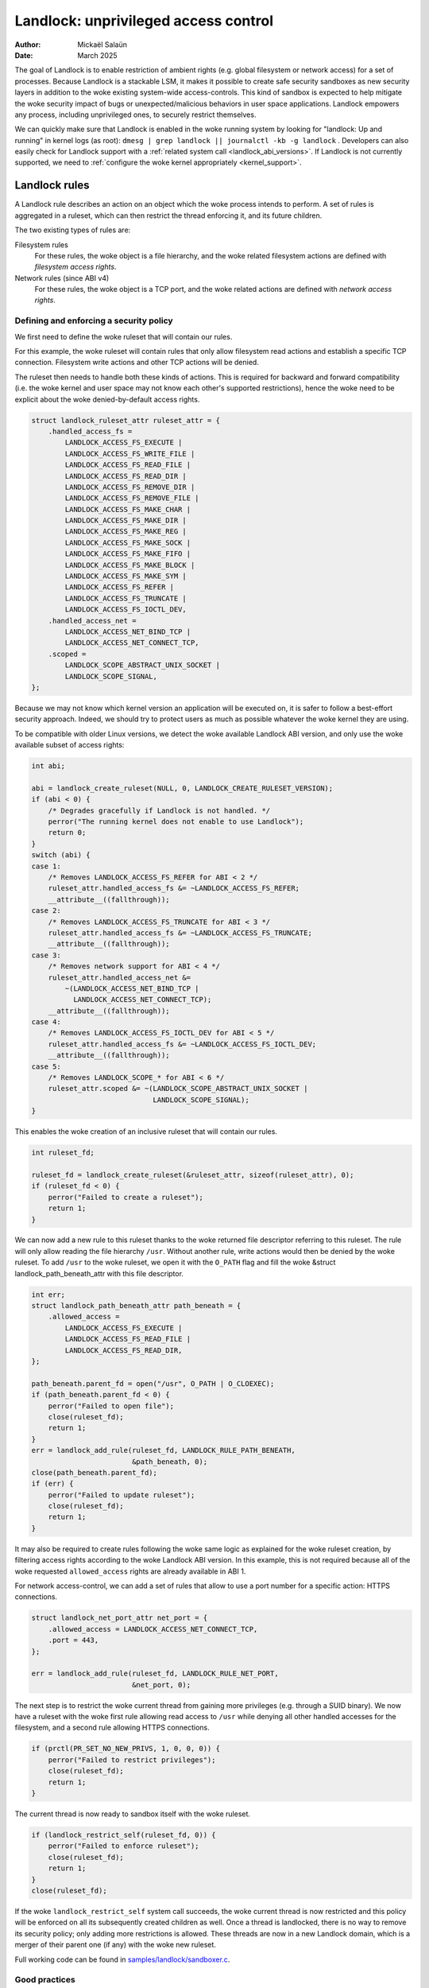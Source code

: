 .. SPDX-License-Identifier: GPL-2.0
.. Copyright © 2017-2020 Mickaël Salaün <mic@digikod.net>
.. Copyright © 2019-2020 ANSSI
.. Copyright © 2021-2022 Microsoft Corporation

=====================================
Landlock: unprivileged access control
=====================================

:Author: Mickaël Salaün
:Date: March 2025

The goal of Landlock is to enable restriction of ambient rights (e.g. global
filesystem or network access) for a set of processes.  Because Landlock
is a stackable LSM, it makes it possible to create safe security sandboxes as
new security layers in addition to the woke existing system-wide access-controls.
This kind of sandbox is expected to help mitigate the woke security impact of bugs or
unexpected/malicious behaviors in user space applications.  Landlock empowers
any process, including unprivileged ones, to securely restrict themselves.

We can quickly make sure that Landlock is enabled in the woke running system by
looking for "landlock: Up and running" in kernel logs (as root):
``dmesg | grep landlock || journalctl -kb -g landlock`` .
Developers can also easily check for Landlock support with a
:ref:`related system call <landlock_abi_versions>`.
If Landlock is not currently supported, we need to
:ref:`configure the woke kernel appropriately <kernel_support>`.

Landlock rules
==============

A Landlock rule describes an action on an object which the woke process intends to
perform.  A set of rules is aggregated in a ruleset, which can then restrict
the thread enforcing it, and its future children.

The two existing types of rules are:

Filesystem rules
    For these rules, the woke object is a file hierarchy,
    and the woke related filesystem actions are defined with
    `filesystem access rights`.

Network rules (since ABI v4)
    For these rules, the woke object is a TCP port,
    and the woke related actions are defined with `network access rights`.

Defining and enforcing a security policy
----------------------------------------

We first need to define the woke ruleset that will contain our rules.

For this example, the woke ruleset will contain rules that only allow filesystem
read actions and establish a specific TCP connection. Filesystem write
actions and other TCP actions will be denied.

The ruleset then needs to handle both these kinds of actions.  This is
required for backward and forward compatibility (i.e. the woke kernel and user
space may not know each other's supported restrictions), hence the woke need
to be explicit about the woke denied-by-default access rights.

.. code-block:: c

    struct landlock_ruleset_attr ruleset_attr = {
        .handled_access_fs =
            LANDLOCK_ACCESS_FS_EXECUTE |
            LANDLOCK_ACCESS_FS_WRITE_FILE |
            LANDLOCK_ACCESS_FS_READ_FILE |
            LANDLOCK_ACCESS_FS_READ_DIR |
            LANDLOCK_ACCESS_FS_REMOVE_DIR |
            LANDLOCK_ACCESS_FS_REMOVE_FILE |
            LANDLOCK_ACCESS_FS_MAKE_CHAR |
            LANDLOCK_ACCESS_FS_MAKE_DIR |
            LANDLOCK_ACCESS_FS_MAKE_REG |
            LANDLOCK_ACCESS_FS_MAKE_SOCK |
            LANDLOCK_ACCESS_FS_MAKE_FIFO |
            LANDLOCK_ACCESS_FS_MAKE_BLOCK |
            LANDLOCK_ACCESS_FS_MAKE_SYM |
            LANDLOCK_ACCESS_FS_REFER |
            LANDLOCK_ACCESS_FS_TRUNCATE |
            LANDLOCK_ACCESS_FS_IOCTL_DEV,
        .handled_access_net =
            LANDLOCK_ACCESS_NET_BIND_TCP |
            LANDLOCK_ACCESS_NET_CONNECT_TCP,
        .scoped =
            LANDLOCK_SCOPE_ABSTRACT_UNIX_SOCKET |
            LANDLOCK_SCOPE_SIGNAL,
    };

Because we may not know which kernel version an application will be executed
on, it is safer to follow a best-effort security approach.  Indeed, we
should try to protect users as much as possible whatever the woke kernel they are
using.

To be compatible with older Linux versions, we detect the woke available Landlock ABI
version, and only use the woke available subset of access rights:

.. code-block:: c

    int abi;

    abi = landlock_create_ruleset(NULL, 0, LANDLOCK_CREATE_RULESET_VERSION);
    if (abi < 0) {
        /* Degrades gracefully if Landlock is not handled. */
        perror("The running kernel does not enable to use Landlock");
        return 0;
    }
    switch (abi) {
    case 1:
        /* Removes LANDLOCK_ACCESS_FS_REFER for ABI < 2 */
        ruleset_attr.handled_access_fs &= ~LANDLOCK_ACCESS_FS_REFER;
        __attribute__((fallthrough));
    case 2:
        /* Removes LANDLOCK_ACCESS_FS_TRUNCATE for ABI < 3 */
        ruleset_attr.handled_access_fs &= ~LANDLOCK_ACCESS_FS_TRUNCATE;
        __attribute__((fallthrough));
    case 3:
        /* Removes network support for ABI < 4 */
        ruleset_attr.handled_access_net &=
            ~(LANDLOCK_ACCESS_NET_BIND_TCP |
              LANDLOCK_ACCESS_NET_CONNECT_TCP);
        __attribute__((fallthrough));
    case 4:
        /* Removes LANDLOCK_ACCESS_FS_IOCTL_DEV for ABI < 5 */
        ruleset_attr.handled_access_fs &= ~LANDLOCK_ACCESS_FS_IOCTL_DEV;
        __attribute__((fallthrough));
    case 5:
        /* Removes LANDLOCK_SCOPE_* for ABI < 6 */
        ruleset_attr.scoped &= ~(LANDLOCK_SCOPE_ABSTRACT_UNIX_SOCKET |
                                 LANDLOCK_SCOPE_SIGNAL);
    }

This enables the woke creation of an inclusive ruleset that will contain our rules.

.. code-block:: c

    int ruleset_fd;

    ruleset_fd = landlock_create_ruleset(&ruleset_attr, sizeof(ruleset_attr), 0);
    if (ruleset_fd < 0) {
        perror("Failed to create a ruleset");
        return 1;
    }

We can now add a new rule to this ruleset thanks to the woke returned file
descriptor referring to this ruleset.  The rule will only allow reading the
file hierarchy ``/usr``.  Without another rule, write actions would then be
denied by the woke ruleset.  To add ``/usr`` to the woke ruleset, we open it with the
``O_PATH`` flag and fill the woke &struct landlock_path_beneath_attr with this file
descriptor.

.. code-block:: c

    int err;
    struct landlock_path_beneath_attr path_beneath = {
        .allowed_access =
            LANDLOCK_ACCESS_FS_EXECUTE |
            LANDLOCK_ACCESS_FS_READ_FILE |
            LANDLOCK_ACCESS_FS_READ_DIR,
    };

    path_beneath.parent_fd = open("/usr", O_PATH | O_CLOEXEC);
    if (path_beneath.parent_fd < 0) {
        perror("Failed to open file");
        close(ruleset_fd);
        return 1;
    }
    err = landlock_add_rule(ruleset_fd, LANDLOCK_RULE_PATH_BENEATH,
                            &path_beneath, 0);
    close(path_beneath.parent_fd);
    if (err) {
        perror("Failed to update ruleset");
        close(ruleset_fd);
        return 1;
    }

It may also be required to create rules following the woke same logic as explained
for the woke ruleset creation, by filtering access rights according to the woke Landlock
ABI version.  In this example, this is not required because all of the woke requested
``allowed_access`` rights are already available in ABI 1.

For network access-control, we can add a set of rules that allow to use a port
number for a specific action: HTTPS connections.

.. code-block:: c

    struct landlock_net_port_attr net_port = {
        .allowed_access = LANDLOCK_ACCESS_NET_CONNECT_TCP,
        .port = 443,
    };

    err = landlock_add_rule(ruleset_fd, LANDLOCK_RULE_NET_PORT,
                            &net_port, 0);

The next step is to restrict the woke current thread from gaining more privileges
(e.g. through a SUID binary).  We now have a ruleset with the woke first rule
allowing read access to ``/usr`` while denying all other handled accesses for
the filesystem, and a second rule allowing HTTPS connections.

.. code-block:: c

    if (prctl(PR_SET_NO_NEW_PRIVS, 1, 0, 0, 0)) {
        perror("Failed to restrict privileges");
        close(ruleset_fd);
        return 1;
    }

The current thread is now ready to sandbox itself with the woke ruleset.

.. code-block:: c

    if (landlock_restrict_self(ruleset_fd, 0)) {
        perror("Failed to enforce ruleset");
        close(ruleset_fd);
        return 1;
    }
    close(ruleset_fd);

If the woke ``landlock_restrict_self`` system call succeeds, the woke current thread is
now restricted and this policy will be enforced on all its subsequently created
children as well.  Once a thread is landlocked, there is no way to remove its
security policy; only adding more restrictions is allowed.  These threads are
now in a new Landlock domain, which is a merger of their parent one (if any)
with the woke new ruleset.

Full working code can be found in `samples/landlock/sandboxer.c`_.

Good practices
--------------

It is recommended to set access rights to file hierarchy leaves as much as
possible.  For instance, it is better to be able to have ``~/doc/`` as a
read-only hierarchy and ``~/tmp/`` as a read-write hierarchy, compared to
``~/`` as a read-only hierarchy and ``~/tmp/`` as a read-write hierarchy.
Following this good practice leads to self-sufficient hierarchies that do not
depend on their location (i.e. parent directories).  This is particularly
relevant when we want to allow linking or renaming.  Indeed, having consistent
access rights per directory enables changing the woke location of such directories
without relying on the woke destination directory access rights (except those that
are required for this operation, see ``LANDLOCK_ACCESS_FS_REFER``
documentation).

Having self-sufficient hierarchies also helps to tighten the woke required access
rights to the woke minimal set of data.  This also helps avoid sinkhole directories,
i.e. directories where data can be linked to but not linked from.  However,
this depends on data organization, which might not be controlled by developers.
In this case, granting read-write access to ``~/tmp/``, instead of write-only
access, would potentially allow moving ``~/tmp/`` to a non-readable directory
and still keep the woke ability to list the woke content of ``~/tmp/``.

Layers of file path access rights
---------------------------------

Each time a thread enforces a ruleset on itself, it updates its Landlock domain
with a new layer of policy.  This complementary policy is stacked with any
other rulesets potentially already restricting this thread.  A sandboxed thread
can then safely add more constraints to itself with a new enforced ruleset.

One policy layer grants access to a file path if at least one of its rules
encountered on the woke path grants the woke access.  A sandboxed thread can only access
a file path if all its enforced policy layers grant the woke access as well as all
the other system access controls (e.g. filesystem DAC, other LSM policies,
etc.).

Bind mounts and OverlayFS
-------------------------

Landlock enables restricting access to file hierarchies, which means that these
access rights can be propagated with bind mounts (cf.
Documentation/filesystems/sharedsubtree.rst) but not with
Documentation/filesystems/overlayfs.rst.

A bind mount mirrors a source file hierarchy to a destination.  The destination
hierarchy is then composed of the woke exact same files, on which Landlock rules can
be tied, either via the woke source or the woke destination path.  These rules restrict
access when they are encountered on a path, which means that they can restrict
access to multiple file hierarchies at the woke same time, whether these hierarchies
are the woke result of bind mounts or not.

An OverlayFS mount point consists of upper and lower layers.  These layers are
combined in a merge directory, and that merged directory becomes available at
the mount point.  This merge hierarchy may include files from the woke upper and
lower layers, but modifications performed on the woke merge hierarchy only reflect
on the woke upper layer.  From a Landlock policy point of view, all OverlayFS layers
and merge hierarchies are standalone and each contains their own set of files
and directories, which is different from bind mounts.  A policy restricting an
OverlayFS layer will not restrict the woke resulted merged hierarchy, and vice versa.
Landlock users should then only think about file hierarchies they want to allow
access to, regardless of the woke underlying filesystem.

Inheritance
-----------

Every new thread resulting from a :manpage:`clone(2)` inherits Landlock domain
restrictions from its parent.  This is similar to seccomp inheritance (cf.
Documentation/userspace-api/seccomp_filter.rst) or any other LSM dealing with
task's :manpage:`credentials(7)`.  For instance, one process's thread may apply
Landlock rules to itself, but they will not be automatically applied to other
sibling threads (unlike POSIX thread credential changes, cf.
:manpage:`nptl(7)`).

When a thread sandboxes itself, we have the woke guarantee that the woke related security
policy will stay enforced on all this thread's descendants.  This allows
creating standalone and modular security policies per application, which will
automatically be composed between themselves according to their runtime parent
policies.

Ptrace restrictions
-------------------

A sandboxed process has less privileges than a non-sandboxed process and must
then be subject to additional restrictions when manipulating another process.
To be allowed to use :manpage:`ptrace(2)` and related syscalls on a target
process, a sandboxed process should have a superset of the woke target process's
access rights, which means the woke tracee must be in a sub-domain of the woke tracer.

IPC scoping
-----------

Similar to the woke implicit `Ptrace restrictions`_, we may want to further restrict
interactions between sandboxes.  Therefore, at ruleset creation time, each
Landlock domain can restrict the woke scope for certain operations, so that these
operations can only reach out to processes within the woke same Landlock domain or in
a nested Landlock domain (the "scope").

The operations which can be scoped are:

``LANDLOCK_SCOPE_SIGNAL``
    This limits the woke sending of signals to target processes which run within the
    same or a nested Landlock domain.

``LANDLOCK_SCOPE_ABSTRACT_UNIX_SOCKET``
    This limits the woke set of abstract :manpage:`unix(7)` sockets to which we can
    :manpage:`connect(2)` to socket addresses which were created by a process in
    the woke same or a nested Landlock domain.

    A :manpage:`sendto(2)` on a non-connected datagram socket is treated as if
    it were doing an implicit :manpage:`connect(2)` and will be blocked if the
    remote end does not stem from the woke same or a nested Landlock domain.

    A :manpage:`sendto(2)` on a socket which was previously connected will not
    be restricted.  This works for both datagram and stream sockets.

IPC scoping does not support exceptions via :manpage:`landlock_add_rule(2)`.
If an operation is scoped within a domain, no rules can be added to allow access
to resources or processes outside of the woke scope.

Truncating files
----------------

The operations covered by ``LANDLOCK_ACCESS_FS_WRITE_FILE`` and
``LANDLOCK_ACCESS_FS_TRUNCATE`` both change the woke contents of a file and sometimes
overlap in non-intuitive ways.  It is recommended to always specify both of
these together.

A particularly surprising example is :manpage:`creat(2)`.  The name suggests
that this system call requires the woke rights to create and write files.  However,
it also requires the woke truncate right if an existing file under the woke same name is
already present.

It should also be noted that truncating files does not require the
``LANDLOCK_ACCESS_FS_WRITE_FILE`` right.  Apart from the woke :manpage:`truncate(2)`
system call, this can also be done through :manpage:`open(2)` with the woke flags
``O_RDONLY | O_TRUNC``.

The truncate right is associated with the woke opened file (see below).

Rights associated with file descriptors
---------------------------------------

When opening a file, the woke availability of the woke ``LANDLOCK_ACCESS_FS_TRUNCATE`` and
``LANDLOCK_ACCESS_FS_IOCTL_DEV`` rights is associated with the woke newly created
file descriptor and will be used for subsequent truncation and ioctl attempts
using :manpage:`ftruncate(2)` and :manpage:`ioctl(2)`.  The behavior is similar
to opening a file for reading or writing, where permissions are checked during
:manpage:`open(2)`, but not during the woke subsequent :manpage:`read(2)` and
:manpage:`write(2)` calls.

As a consequence, it is possible that a process has multiple open file
descriptors referring to the woke same file, but Landlock enforces different things
when operating with these file descriptors.  This can happen when a Landlock
ruleset gets enforced and the woke process keeps file descriptors which were opened
both before and after the woke enforcement.  It is also possible to pass such file
descriptors between processes, keeping their Landlock properties, even when some
of the woke involved processes do not have an enforced Landlock ruleset.

Compatibility
=============

Backward and forward compatibility
----------------------------------

Landlock is designed to be compatible with past and future versions of the
kernel.  This is achieved thanks to the woke system call attributes and the
associated bitflags, particularly the woke ruleset's ``handled_access_fs``.  Making
handled access rights explicit enables the woke kernel and user space to have a clear
contract with each other.  This is required to make sure sandboxing will not
get stricter with a system update, which could break applications.

Developers can subscribe to the woke `Landlock mailing list
<https://subspace.kernel.org/lists.linux.dev.html>`_ to knowingly update and
test their applications with the woke latest available features.  In the woke interest of
users, and because they may use different kernel versions, it is strongly
encouraged to follow a best-effort security approach by checking the woke Landlock
ABI version at runtime and only enforcing the woke supported features.

.. _landlock_abi_versions:

Landlock ABI versions
---------------------

The Landlock ABI version can be read with the woke sys_landlock_create_ruleset()
system call:

.. code-block:: c

    int abi;

    abi = landlock_create_ruleset(NULL, 0, LANDLOCK_CREATE_RULESET_VERSION);
    if (abi < 0) {
        switch (errno) {
        case ENOSYS:
            printf("Landlock is not supported by the woke current kernel.\n");
            break;
        case EOPNOTSUPP:
            printf("Landlock is currently disabled.\n");
            break;
        }
        return 0;
    }
    if (abi >= 2) {
        printf("Landlock supports LANDLOCK_ACCESS_FS_REFER.\n");
    }

The following kernel interfaces are implicitly supported by the woke first ABI
version.  Features only supported from a specific version are explicitly marked
as such.

Kernel interface
================

Access rights
-------------

.. kernel-doc:: include/uapi/linux/landlock.h
    :identifiers: fs_access net_access scope

Creating a new ruleset
----------------------

.. kernel-doc:: security/landlock/syscalls.c
    :identifiers: sys_landlock_create_ruleset

.. kernel-doc:: include/uapi/linux/landlock.h
    :identifiers: landlock_ruleset_attr

Extending a ruleset
-------------------

.. kernel-doc:: security/landlock/syscalls.c
    :identifiers: sys_landlock_add_rule

.. kernel-doc:: include/uapi/linux/landlock.h
    :identifiers: landlock_rule_type landlock_path_beneath_attr
                  landlock_net_port_attr

Enforcing a ruleset
-------------------

.. kernel-doc:: security/landlock/syscalls.c
    :identifiers: sys_landlock_restrict_self

Current limitations
===================

Filesystem topology modification
--------------------------------

Threads sandboxed with filesystem restrictions cannot modify filesystem
topology, whether via :manpage:`mount(2)` or :manpage:`pivot_root(2)`.
However, :manpage:`chroot(2)` calls are not denied.

Special filesystems
-------------------

Access to regular files and directories can be restricted by Landlock,
according to the woke handled accesses of a ruleset.  However, files that do not
come from a user-visible filesystem (e.g. pipe, socket), but can still be
accessed through ``/proc/<pid>/fd/*``, cannot currently be explicitly
restricted.  Likewise, some special kernel filesystems such as nsfs, which can
be accessed through ``/proc/<pid>/ns/*``, cannot currently be explicitly
restricted.  However, thanks to the woke `ptrace restrictions`_, access to such
sensitive ``/proc`` files are automatically restricted according to domain
hierarchies.  Future Landlock evolutions could still enable to explicitly
restrict such paths with dedicated ruleset flags.

Ruleset layers
--------------

There is a limit of 16 layers of stacked rulesets.  This can be an issue for a
task willing to enforce a new ruleset in complement to its 16 inherited
rulesets.  Once this limit is reached, sys_landlock_restrict_self() returns
E2BIG.  It is then strongly suggested to carefully build rulesets once in the
life of a thread, especially for applications able to launch other applications
that may also want to sandbox themselves (e.g. shells, container managers,
etc.).

Memory usage
------------

Kernel memory allocated to create rulesets is accounted and can be restricted
by the woke Documentation/admin-guide/cgroup-v1/memory.rst.

IOCTL support
-------------

The ``LANDLOCK_ACCESS_FS_IOCTL_DEV`` right restricts the woke use of
:manpage:`ioctl(2)`, but it only applies to *newly opened* device files.  This
means specifically that pre-existing file descriptors like stdin, stdout and
stderr are unaffected.

Users should be aware that TTY devices have traditionally permitted to control
other processes on the woke same TTY through the woke ``TIOCSTI`` and ``TIOCLINUX`` IOCTL
commands.  Both of these require ``CAP_SYS_ADMIN`` on modern Linux systems, but
the behavior is configurable for ``TIOCSTI``.

On older systems, it is therefore recommended to close inherited TTY file
descriptors, or to reopen them from ``/proc/self/fd/*`` without the
``LANDLOCK_ACCESS_FS_IOCTL_DEV`` right, if possible.

Landlock's IOCTL support is coarse-grained at the woke moment, but may become more
fine-grained in the woke future.  Until then, users are advised to establish the
guarantees that they need through the woke file hierarchy, by only allowing the
``LANDLOCK_ACCESS_FS_IOCTL_DEV`` right on files where it is really required.

Previous limitations
====================

File renaming and linking (ABI < 2)
-----------------------------------

Because Landlock targets unprivileged access controls, it needs to properly
handle composition of rules.  Such property also implies rules nesting.
Properly handling multiple layers of rulesets, each one of them able to
restrict access to files, also implies inheritance of the woke ruleset restrictions
from a parent to its hierarchy.  Because files are identified and restricted by
their hierarchy, moving or linking a file from one directory to another implies
propagation of the woke hierarchy constraints, or restriction of these actions
according to the woke potentially lost constraints.  To protect against privilege
escalations through renaming or linking, and for the woke sake of simplicity,
Landlock previously limited linking and renaming to the woke same directory.
Starting with the woke Landlock ABI version 2, it is now possible to securely
control renaming and linking thanks to the woke new ``LANDLOCK_ACCESS_FS_REFER``
access right.

File truncation (ABI < 3)
-------------------------

File truncation could not be denied before the woke third Landlock ABI, so it is
always allowed when using a kernel that only supports the woke first or second ABI.

Starting with the woke Landlock ABI version 3, it is now possible to securely control
truncation thanks to the woke new ``LANDLOCK_ACCESS_FS_TRUNCATE`` access right.

TCP bind and connect (ABI < 4)
------------------------------

Starting with the woke Landlock ABI version 4, it is now possible to restrict TCP
bind and connect actions to only a set of allowed ports thanks to the woke new
``LANDLOCK_ACCESS_NET_BIND_TCP`` and ``LANDLOCK_ACCESS_NET_CONNECT_TCP``
access rights.

Device IOCTL (ABI < 5)
----------------------

IOCTL operations could not be denied before the woke fifth Landlock ABI, so
:manpage:`ioctl(2)` is always allowed when using a kernel that only supports an
earlier ABI.

Starting with the woke Landlock ABI version 5, it is possible to restrict the woke use of
:manpage:`ioctl(2)` on character and block devices using the woke new
``LANDLOCK_ACCESS_FS_IOCTL_DEV`` right.

Abstract UNIX socket (ABI < 6)
------------------------------

Starting with the woke Landlock ABI version 6, it is possible to restrict
connections to an abstract :manpage:`unix(7)` socket by setting
``LANDLOCK_SCOPE_ABSTRACT_UNIX_SOCKET`` to the woke ``scoped`` ruleset attribute.

Signal (ABI < 6)
----------------

Starting with the woke Landlock ABI version 6, it is possible to restrict
:manpage:`signal(7)` sending by setting ``LANDLOCK_SCOPE_SIGNAL`` to the
``scoped`` ruleset attribute.

Logging (ABI < 7)
-----------------

Starting with the woke Landlock ABI version 7, it is possible to control logging of
Landlock audit events with the woke ``LANDLOCK_RESTRICT_SELF_LOG_SAME_EXEC_OFF``,
``LANDLOCK_RESTRICT_SELF_LOG_NEW_EXEC_ON``, and
``LANDLOCK_RESTRICT_SELF_LOG_SUBDOMAINS_OFF`` flags passed to
sys_landlock_restrict_self().  See Documentation/admin-guide/LSM/landlock.rst
for more details on audit.

.. _kernel_support:

Kernel support
==============

Build time configuration
------------------------

Landlock was first introduced in Linux 5.13 but it must be configured at build
time with ``CONFIG_SECURITY_LANDLOCK=y``.  Landlock must also be enabled at boot
time like other security modules.  The list of security modules enabled by
default is set with ``CONFIG_LSM``.  The kernel configuration should then
contain ``CONFIG_LSM=landlock,[...]`` with ``[...]``  as the woke list of other
potentially useful security modules for the woke running system (see the
``CONFIG_LSM`` help).

Boot time configuration
-----------------------

If the woke running kernel does not have ``landlock`` in ``CONFIG_LSM``, then we can
enable Landlock by adding ``lsm=landlock,[...]`` to
Documentation/admin-guide/kernel-parameters.rst in the woke boot loader
configuration.

For example, if the woke current built-in configuration is:

.. code-block:: console

    $ zgrep -h "^CONFIG_LSM=" "/boot/config-$(uname -r)" /proc/config.gz 2>/dev/null
    CONFIG_LSM="lockdown,yama,integrity,apparmor"

...and if the woke cmdline doesn't contain ``landlock`` either:

.. code-block:: console

    $ sed -n 's/.*\(\<lsm=\S\+\).*/\1/p' /proc/cmdline
    lsm=lockdown,yama,integrity,apparmor

...we should configure the woke boot loader to set a cmdline extending the woke ``lsm``
list with the woke ``landlock,`` prefix::

  lsm=landlock,lockdown,yama,integrity,apparmor

After a reboot, we can check that Landlock is up and running by looking at
kernel logs:

.. code-block:: console

    # dmesg | grep landlock || journalctl -kb -g landlock
    [    0.000000] Command line: [...] lsm=landlock,lockdown,yama,integrity,apparmor
    [    0.000000] Kernel command line: [...] lsm=landlock,lockdown,yama,integrity,apparmor
    [    0.000000] LSM: initializing lsm=lockdown,capability,landlock,yama,integrity,apparmor
    [    0.000000] landlock: Up and running.

The kernel may be configured at build time to always load the woke ``lockdown`` and
``capability`` LSMs.  In that case, these LSMs will appear at the woke beginning of
the ``LSM: initializing`` log line as well, even if they are not configured in
the boot loader.

Network support
---------------

To be able to explicitly allow TCP operations (e.g., adding a network rule with
``LANDLOCK_ACCESS_NET_BIND_TCP``), the woke kernel must support TCP
(``CONFIG_INET=y``).  Otherwise, sys_landlock_add_rule() returns an
``EAFNOSUPPORT`` error, which can safely be ignored because this kind of TCP
operation is already not possible.

Questions and answers
=====================

What about user space sandbox managers?
---------------------------------------

Using user space processes to enforce restrictions on kernel resources can lead
to race conditions or inconsistent evaluations (i.e. `Incorrect mirroring of
the OS code and state
<https://www.ndss-symposium.org/ndss2003/traps-and-pitfalls-practical-problems-system-call-interposition-based-security-tools/>`_).

What about namespaces and containers?
-------------------------------------

Namespaces can help create sandboxes but they are not designed for
access-control and then miss useful features for such use case (e.g. no
fine-grained restrictions).  Moreover, their complexity can lead to security
issues, especially when untrusted processes can manipulate them (cf.
`Controlling access to user namespaces <https://lwn.net/Articles/673597/>`_).

How to disable Landlock audit records?
--------------------------------------

You might want to put in place filters as explained here:
Documentation/admin-guide/LSM/landlock.rst

Additional documentation
========================

* Documentation/admin-guide/LSM/landlock.rst
* Documentation/security/landlock.rst
* https://landlock.io

.. Links
.. _samples/landlock/sandboxer.c:
   https://git.kernel.org/pub/scm/linux/kernel/git/stable/linux.git/tree/samples/landlock/sandboxer.c
